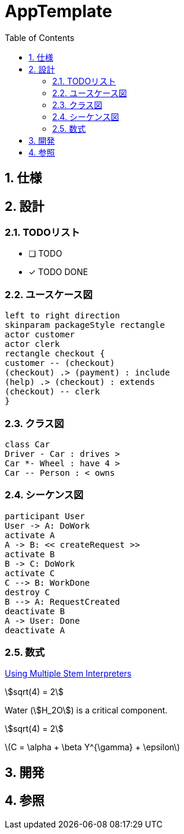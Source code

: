:toc: left
:toclevels: 5
:sectnums:
:stem:
:source-highlighter: coderay

= AppTemplate

== 仕様

== 設計

=== TODOリスト
* [ ] TODO
* [x] [line-through]#TODO DONE#

=== ユースケース図
[plantuml]
----
left to right direction
skinparam packageStyle rectangle
actor customer
actor clerk
rectangle checkout {
customer -- (checkout)
(checkout) .> (payment) : include
(help) .> (checkout) : extends
(checkout) -- clerk
}
----

=== クラス図
[plantuml]
----
class Car
Driver - Car : drives >
Car *- Wheel : have 4 >
Car -- Person : < owns
----

=== シーケンス図
[plantuml]
----
participant User
User -> A: DoWork
activate A
A -> B: << createRequest >>
activate B
B -> C: DoWork
activate C
C --> B: WorkDone
destroy C
B --> A: RequestCreated
deactivate B
A -> User: Done
deactivate A
----

=== 数式

https://asciidoctor.org/docs/user-manual/#activating-stem-support[Using Multiple Stem Interpreters^]

stem:[sqrt(4) = 2]

Water (stem:[H_2O]) is a critical component.

[stem]
++++
sqrt(4) = 2
++++

latexmath:[C = \alpha + \beta Y^{\gamma} + \epsilon]

== 開発

== 参照
